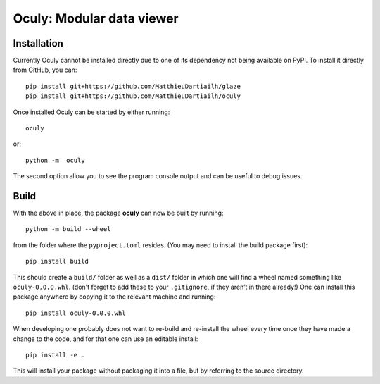 Oculy: Modular data viewer
==========================

Installation
------------

Currently Oculy cannot be installed directly due to one of its dependency not
being available on PyPI. To install it directly from GitHub, you can::

    pip install git+https://github.com/MatthieuDartiailh/glaze
    pip install git+https://github.com/MatthieuDartiailh/oculy

Once installed Oculy can be started by either running::

    oculy

or::

    python -m  oculy

The second option allow you to see the program console output and can be useful to debug issues.

Build
-----
With the above in place, the package **oculy** can now be built by running::

    python -m build --wheel
from the folder where the ``pyproject.toml`` resides.
(You may need to install the build package first)::

    pip install build

This should create a ``build/`` folder as well as a ``dist/`` folder in which
one will find a wheel named something like ``oculy-0.0.0.whl``.
(don't forget to add these to your ``.gitignore``, if they aren’t in there already!)
One can install this package anywhere by copying it to the relevant machine and running::

    pip install oculy-0.0.0.whl

When developing one probably does not want to re-build and re-install the wheel
every time once they have made a change to the code, and for that one can use
an editable install::

    pip install -e .

This will install your package without packaging it into a file, but by
referring to the source directory.